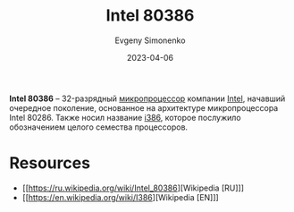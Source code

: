 :PROPERTIES:
:ID:       41c05c9e-07d2-4974-9586-4f237a6ad0e2
:END:
#+TITLE: Intel 80386
#+AUTHOR: Evgeny Simonenko
#+LANGUAGE: Russian
#+LICENSE: CC BY-SA 4.0
#+DATE: 2023-04-06
#+FILETAGS: :intel:i386:x86:32bit:cpu:

*Intel 80386* -- 32-разрядный [[id:cf8e77c1-1b45-44ad-9682-8f2fc7c52792][микропроцессор]] компании [[id:c35725ad-4116-4d60-b2e3-85395fde2747][Intel]], начавший очередное поколение, основанное на архитектуре микропроцессора Intel 80286. Также носил название [[id:f76b3972-3740-4068-aade-3f0053eec075][i386]], которое послужило обозначением целого семества процессоров.

* Resources

- [[https://ru.wikipedia.org/wiki/Intel_80386][Wikipedia [RU]​]]
- [[https://en.wikipedia.org/wiki/I386][Wikipedia [EN]​]]
